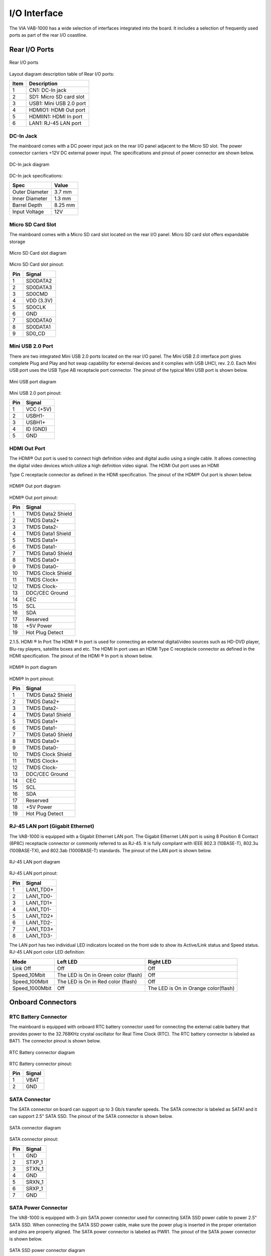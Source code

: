 .. _iointerface:

I/O Interface
=============

The VIA VAB-1000 has a wide selection of interfaces integrated into the board.
It includes a selection of frequently used ports as part of the rear I/O coastline.

Rear I/O Ports
--------------

.. _figure-rear-io:
.. figure:: images/rear_io.*
   :align: center
   :alt: Rear I/O ports

   Rear I/O ports

Layout diagram description table of Rear I/O ports:

===== ===========================
Item  Description
===== ===========================
1     CN1: DC-In jack
2     SD1: Micro SD card slot
3     USB1: Mini USB 2.0 port
4     HDMIO1: HDMI Out port
5     HDMIIN1: HDMI In port
6     LAN1: RJ-45 LAN port
===== ===========================

DC-In Jack
^^^^^^^^^^

The mainboard comes with a DC power input jack on the rear I/O panel
adjacent to the Micro SD slot. The power connector carriers +12V DC external
power input. The specifications and pinout of power connector are shown
below.

.. _figure-dc-in:
.. figure:: images/dc_in.*
   :align: center
   :alt: DC-In jack diagram

   DC-In jack diagram

DC-In jack specifications:

================ =========
Spec             Value
================ =========
Outer Diameter   3.7 mm
Inner Diameter   1.3 mm
Barrel Depth     8.25 mm
Input Voltage    12V
================ =========

Micro SD Card Slot
^^^^^^^^^^^^^^^^^^

The mainboard comes with a Micro SD card slot located on the rear I/O panel.
Micro SD card slot offers expandable storage

.. _figure-sd-card:
.. figure:: images/sd_card.*
   :align: center
   :alt: Micro SD Card slot diagram

   Micro SD Card slot diagram

Micro SD Card slot pinout:

==== ===========
Pin  Signal
==== ===========
1    SD0DATA2
2    SD0DATA3
3    SD0CMD
4    VDD (3.3V)
5    SD0CLK
6    GND
7    SD0DATA0
8    SD0DATA1
9    SD0_CD
==== ===========

Mini USB 2.0 Port
^^^^^^^^^^^^^^^^^

There are two integrated Mini USB 2.0 ports located on the rear I/O panel. The
Mini USB 2.0 interface port gives complete Plug and Play and hot swap
capability for external devices and it complies with USB UHCI, rev. 2.0. Each
Mini USB port uses the USB Type AB receptacle port connector. The pinout of
the typical Mini USB port is shown below.

.. _figure-usb-port:
.. figure:: images/usb_port.*
   :align: center
   :alt: Mini USB port diagram

   Mini USB port diagram

Mini USB 2.0 port pinout:

==== ===========
Pin  Signal
==== ===========
1    VCC (+5V)
2    USBH1-
3    USBH1+
4    ID (GND)
5    GND
==== ===========

HDMI Out Port
^^^^^^^^^^^^^

The HDMI® Out port is used to connect high definition video and digital audio
using a single cable. It allows connecting the digital video devices which
utilize a high definition video signal. The HDMI Out port uses an HDMI

Type C receptacle connector as defined in the HDMI specification. The
pinout of the HDMI® Out port is shown below.

.. _figure-hdmi-out:
.. figure:: images/hdmi.*
   :align: center
   :alt: HDMI® Out port diagram

   HDMI® Out port diagram

HDMI® Out port pinout:

===== ======================
Pin   Signal
===== ======================
1     TMDS Data2 Shield
2     TMDS Data2+
3     TMDS Data2-
4     TMDS Data1 Shield
5     TMDS Data1+
6     TMDS Data1-
7     TMDS Data0 Shield
8     TMDS Data0+
9     TMDS Data0-
10    TMDS Clock Shield
11    TMDS Clock+
12    TMDS Clock-
13    DDC/CEC Ground
14    CEC
15    SCL
16    SDA
17    Reserved
18    +5V Power
19    Hot Plug Detect
===== ======================

2.1.5. HDMI ® In Port
The HDMI ® In port is used for connecting an external digital/video sources
such as HD-DVD player, Blu-ray players, satellite boxes and etc. The HDMI
In port uses an HDMI Type C receptacle connector as defined in the HDMI
specification. The pinout of the HDMI ® In port is shown below.


.. _figure-hdmi-in:
.. figure:: images/hdmi.*
   :align: center
   :alt: HDMI® In port diagram

   HDMI® In port diagram

HDMI® In port pinout:

===== ======================
Pin   Signal
===== ======================
1     TMDS Data2 Shield
2     TMDS Data2+
3     TMDS Data2-
4     TMDS Data1 Shield
5     TMDS Data1+
6     TMDS Data1-
7     TMDS Data0 Shield
8     TMDS Data0+
9     TMDS Data0-
10    TMDS Clock Shield
11    TMDS Clock+
12    TMDS Clock-
13    DDC/CEC Ground
14    CEC
15    SCL
16    SDA
17    Reserved
18    +5V Power
19    Hot Plug Detect
===== ======================

RJ-45 LAN port (Gigabit Ethernet)
^^^^^^^^^^^^^^^^^^^^^^^^^^^^^^^^^

The VAB-1000 is equipped with a Gigabit Ethernet LAN port. The Gigabit
Ethernet LAN port is using 8 Position 8 Contact (8P8C) receptacle connector
or commonly referred to as RJ-45. It is fully compliant with IEEE 802.3
(10BASE-T), 802.3u (100BASE-TX), and 802.3ab (1000BASE-T) standards. The
pinout of the LAN port is shown below.

.. _figure-lan:
.. figure:: images/lan.*
   :align: center
   :alt: RJ-45 LAN port diagram

   RJ-45 LAN port diagram

RJ-45 LAN port pinout:

==== =============
Pin  Signal
==== =============
1    LAN1_TD0+
2    LAN1_TD0-
3    LAN1_TD1+
4    LAN1_TD1-
5    LAN1_TD2+
6    LAN1_TD2-
7    LAN1_TD3+
8    LAN1_TD3-
==== =============

The LAN port has two individual LED indicators located on the front side to
show its Active/Link status and Speed status. RJ-45 LAN port color LED definition:

=============== ======================================= =======================================
Mode            Left LED                                Right LED
=============== ======================================= =======================================
Link Off        Off                                     Off
Speed_10Mbit    The LED is On in Green color (flash)    Off
Speed_100Mbit   The LED is On in Red color (flash)      Off
Speed_1000Mbit  Off                                     The LED is On in Orange color(flash)
=============== ======================================= =======================================

Onboard Connectors
------------------

RTC Battery Connector
^^^^^^^^^^^^^^^^^^^^^

The mainboard is equipped with onboard RTC battery connector used for
connecting the external cable battery that provides power to the 32.768KHz
crystal oscillator for Real Time Clock (RTC). The RTC battery connector is
labeled as BAT1. The connector pinout is shown below.

.. _figure-rtc:
.. figure:: images/rtc.*
   :align: center
   :alt: RTC Battery connector diagram

   RTC Battery connector diagram

RTC Battery connector pinout:

==== =======
Pin  Signal
==== =======
1    VBAT
2    GND
==== =======

SATA Connector
^^^^^^^^^^^^^^

The SATA connector on board can support up to 3 Gb/s transfer speeds. The
SATA connector is labeled as SATA1 and it can support 2.5" SATA SSD. The
pinout of the SATA connector is shown below.

.. _figure-satar:
.. figure:: images/sata.*
   :align: center
   :alt: SATA connector diagram

   SATA connector diagram

SATA connector pinout:

===== ============
Pin   Signal
===== ============
1     GND
2     STXP_1
3     STXN_1
4     GND
5     SRXN_1
6     SRXP_1
7     GND
===== ============

SATA Power Connector
^^^^^^^^^^^^^^^^^^^^

The VAB-1000 is equipped with 3-pin SATA power connector used for
connecting SATA SSD power cable to power 2.5" SATA SSD. When
connecting the SATA SSD power cable, make sure the power plug is inserted
in the proper orientation and pins are properly aligned. The SATA power
connector is labeled as PWR1. The pinout of the SATA power connector is
shown below.

.. _figure-sata-power:
.. figure:: images/sata_power.*
   :align: center
   :alt: SATA SSD power connector diagram

   SATA SSD power connector diagram

SATA SSD power connector pinout:

==== =========
Pin  Signal
==== =========
1    VDD5V
2    VDD12V
3    GND
==== =========

SPI Flash Connector
^^^^^^^^^^^^^^^^^^^

The mainboard has one 8-pin SPI flash connector. The SPI (Serial Peripheral
Interface) flash connector is used to update the Boot Leader EEPROM. The
connector is labeled as JSF1. The pinout of the connector is shown below.

.. _figure-spi:
.. figure:: images/spi.*
   :align: center
   :alt: SPI Flash connector diagram

   SPI Flash connector diagram

SPI Flash connector pinout:

==== ========================= ===== ===========
Pin  Signal                    Pin   Signal
==== ========================= ===== ===========
1    VDD33_SF (VDD33_SPI VDD)  2     GND
3    SF_CS0-                   4     SF_CLK
5    SF_MISO                   6     SF_MOSI
7    No Connect                8     No Connect
==== ========================= ===== ===========

WLAN Connector
^^^^^^^^^^^^^^

The mainboard has a WLAN connector labeled as WLAN1. The WLAN
connector is used to attach WLAN USB module to provide WiFi connectivity.
The pinout of the connector is shown below.

.. _figure-wlan:
.. figure:: images/wlan.*
   :align: center
   :alt: WLAN connector diagram

   WLAN connector diagram

WLAN connector pinout:

===== ==============
Pin   Signal
===== ==============
1     NC
2     WLAN_LED
3     GND
4     USBH1_C_2DP_1
5     USBH1_C_20M_1
6     VCC_USB1
===== ==============

.. note:: WLAN connector shares the same USB signal port with Mini PCIe. Whenever the WLAN is connected,
	  Mini PCIe is automatically disabled, and vice versa. Please refer to :ref:`misc-jumpers`.

VGA Pin Header
^^^^^^^^^^^^^^

The mainboard has one 2 x 6-pin VGA pin header for CRT display. The pin
header is labeled as VGA1. The pinout of the connector is shown below.

.. _figure-vga:
.. figure:: images/vga.*
   :align: center
   :alt: VGA pin header diagram

   VGA pin header diagram

VGA pin header pinout:

==== ========== ==== ===========
Pin  Signal     Pin  Signal
==== ========== ==== ===========
1    VGA_R      2    5VCRT
3    VGA_G      4    GND
5    VGA_B      6    VGA_SDA
7    GND        8    VGA_SCL
9    NC         10   VGA_VSYNC
11   VGA_HSYNC  12   GND
==== ========== ==== ===========

.. note:: This function is reserved for factory production only.

Front Audio Pin Header
^^^^^^^^^^^^^^^^^^^^^^

The mainboard has a front audio pin header for connecting the Line-Out, Line-
In and Mic-In jacks. The pin header is labeled as CN6. The pinout of the pin
header is shown below.

.. _figure-audio:
.. figure:: images/audio.*
   :align: center
   :alt: Front audio pin header diagram

   Front audio pin header diagram

Front audio pin header pinout

==== =========== ==== ========
Pin  Signal      Pin  Signal
==== =========== ==== ========
1    LINEIN_R    2    AUD_GND
3    LINEIN_L    4    MICIN1
5    LINEOUT_R   6    MICIN2
7    LINEOUT_L   8    HP_DET-
==== =========== ==== ========

Front Panel, USB 2.0 and COM Combination Pin Header
^^^^^^^^^^^^^^^^^^^^^^^^^^^^^^^^^^^^^^^^^^^^^^^^^^^

The mainboard includes one Front Panel, USB2.0 and COM combination pin
header block labeled as CN7. The front panel, USB2.0 and COM
combination pin header is used to connect the power switch, reset switch,
power LED, suspend LED, SSD LED, case speaker, additional USB 2.0 port and
RS232/Console port. The pinout of the pin header is shown below.

.. _figure-combination-pin:
.. figure:: images/combination_pin.*
   :align: center
   :alt: Front Panel, USB 2.0 and COM combination pin header diagram

   Front Panel, USB 2.0 and COM combination pin header diagram

Front Panel, USB 2.0 and COM combination pin header pinout:

==== ===================================== ==== =================
Pin  Signal                                Pin  Signal
==== ===================================== ==== =================
1    PWR_LED (Series 470 ohm resistance)   2    VDD33_SUS/0.5A
3    PWR_BUTTON#                           4    GND
5    RESET_GD                              6    GND
7    -HD_LED1 (Series 470 ohm resistance)  8    VDD50/0.5A
9    VCC_USB2/0.5A                         10   VCC_USB3/0.5A
11   USBH2_C_DM                            12   USBH3_C_DM
13   USBH2_C_DP                            14   USBH3_C_DP
15   GND                                   16   GND
17   DTE1_TXD_C                            18   DTE1_RXD_C
19   HWTP_1                                20   USBH123_SW
==== ===================================== ==== =================

COM and I2C Combination Pin Header
^^^^^^^^^^^^^^^^^^^^^^^^^^^^^^^^^^

The COM and I2C combination pin header block labeled as CN8 is used for
connecting I2C device and additional COM connector that supports Tx/Rx. The
pinout of the pin header is shown below.

.. _figure-com:
.. figure:: images/com.*
   :align: center
   :alt: COM and I2C combination pin header diagram

   COM and I2C combination pin header diagram

COM and I2C combination pin header pinout:

==== =============== ==== =========================
Pin  Signal          Pin  Signal
==== =============== ==== =========================
1    VDD33_SUS/0.5A  2    VDD33/0.5A
3    DTE0_TXD_C      4    NC
5    DTE0_RXD_C      6    NC
7    GND             8    I2C0_SCL(IPU to VDD33)
9    DTE2_TXD_C      10   I2C0_SDA(IPU to VDD33)
11   DTE2_RXD_C      12   I2C1_SCL(IPU to VDD33)
13   GND             14   I2C1_SDA(IPU to VDD33)
15   PMIC_CONF_SCL   16   PMIC_CONF_SDA
==== =============== ==== =========================

SPI and GPIO Combination Pin Header
^^^^^^^^^^^^^^^^^^^^^^^^^^^^^^^^^^^

The SPI and GPIO combination pin header block labeled as CN9 is used for
connecting SPI device, and General Purpose Input and Output. The pinout of
the pin header is shown below.

.. _figure-spi-pin:
.. figure:: images/spi_pin.*
   :align: center
   :alt: SPI and GPIO pin header diagram

   SPI and GPIO pin header diagram

SPI and GPIO pin header pinout:

==== ======================================= ==== =====================================================================
Pin  Signal                                  Pin  Signal
==== ======================================= ==== =====================================================================
1    VDD3318_DVP (for GFX GPIO Power)/100mA  2    VDD50_SUS/0.5A
3    GND                                     4    VDD33 For GPIO Power)/0.5A
5    GFX_GPIO11 (Graphics GPIO11)            6    SPI1_CLK : SPI1 Host Interface Clock, GPIO5
7    GFX_GPIO12 (Graphics GPIO12)            8    SPI1_MISO : SPI1 Host Interface Master Input, Slave Output, GPIO6
9    GFX_GPIO13 (Graphics GPIO13)            10   SPI1_MOSI :SPI1 Host Interface Master Output, Slave Input, GPIO7
11   GFX_GPIO14 (Graphics GPIO14)            12   SPI1 Host Interface Slave Select Active-low, GPIO8
13   GND                                     14   GND
==== ======================================= ==== =====================================================================

JTAG Connector
^^^^^^^^^^^^^^

The JTAG connector provides a set of JTAG signals that allow JTAG
debugging equipment to be used. The connector is labeled as JTAG1. The
pinout of the connector is shown below.

.. _figure-jtag:
.. figure:: images/jtag.*
   :align: center
   :alt: JTAG connector diagram

   JTAG connector diagram

JTAG connector pinout:

==== =========== ==== ==========
Pin  Signal      Pin  Signal
==== =========== ==== ==========
1    GND         2    NC
3    JTAG_TRST#  4    JTAG_TD0
5    JTAG_TDI    6    JTAG_TMS
7    JTAG_TCK    8    VDD33
==== =========== ==== ==========

LVDS Connector
^^^^^^^^^^^^^^

The mainboard has one LVDS connector on the bottom side of the board. The
LVDS connector can connect the panel’s LVDS cable to support the dual-channel
18-bit/24-bit display. The LVDS connector is labeled as LVDS1. The
pinout of the connector is shown below.

.. _figure-lvds:
.. figure:: images/lvds.*
   :align: center
   :alt: LVDS connector diagram

LVDS connector pinout:

==== ==================================== ==== ===================================
Pin  Signal                               Pin  Signal
==== ==================================== ==== ===================================
1    PVDD1 (for Panel VDD +5V or +3.3V)   2    PVDD1 (for Panel VDD +5V or +3.3V)
3    PVDD1 (for Panel VDD +5V or +3.3V)   4    VDD50
5    VDD50                                6    VDD_BL (for Panel BL +12V or +5V)
7    VDD_BL (for Panel BL +12V or +5V)    8    VDD_BL (for Panel BL +12V or +5V)
9    GND                                  10   A0M1
11   A0P1                                 12   GND
13   A1M1                                 14   A1P1
15   GND                                  16   A2M1
17   A2P1                                 18   GND
19   A3M1                                 20   A3P1
21   GND                                  22   CLK1M1
23   CLK1P1                               24   GND
25   A4M1                                 26   A4P1
27   GND                                  28   A5M1
29   A5P1                                 30   GND
31   A6M1                                 32   A6P1
33   GND                                  34   A7M1
35   A7P1                                 36   GND
37   CLK2M1                               38   CLK2P1
39   VDD33 for EDID Power                 40   LCD_CLK (I2C CLK)
41   LCD_DATA (I2C DATA)                  42   ENABLT1 (Enable BL)
43   BAK_ADJ                              44   NC
45   NC                                   46   NC
47   NC                                   48   NC
49   NC                                   50   NC
==== ==================================== ==== ===================================
